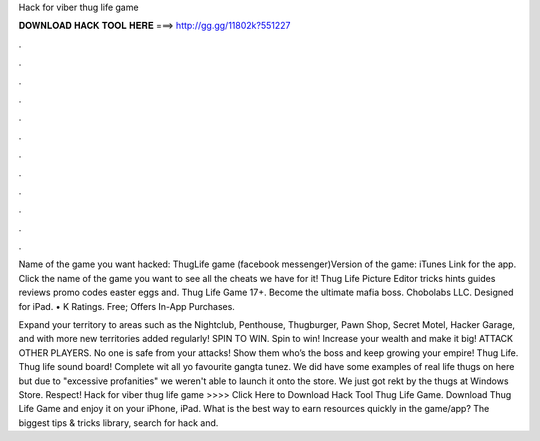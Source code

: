 Hack for viber thug life game



𝐃𝐎𝐖𝐍𝐋𝐎𝐀𝐃 𝐇𝐀𝐂𝐊 𝐓𝐎𝐎𝐋 𝐇𝐄𝐑𝐄 ===> http://gg.gg/11802k?551227



.



.



.



.



.



.



.



.



.



.



.



.

Name of the game you want hacked: ThugLife game (facebook messenger)Version of the game: iTunes Link for the app. Click the name of the game you want to see all the cheats we have for it! Thug Life Picture Editor tricks hints guides reviews promo codes easter eggs and. Thug Life Game 17+. Become the ultimate mafia boss. Chobolabs LLC. Designed for iPad. • K Ratings. Free; Offers In-App Purchases.

Expand your territory to areas such as the Nightclub, Penthouse, Thugburger, Pawn Shop, Secret Motel, Hacker Garage, and with more new territories added regularly! SPIN TO WIN. Spin to win! Increase your wealth and make it big! ATTACK OTHER PLAYERS. No one is safe from your attacks! Show them who’s the boss and keep growing your empire! Thug Life. Thug life sound board! Complete wit all yo favourite gangta tunez. We did have some examples of real life thugs on here but due to "excessive profanities" we weren't able to launch it onto the store. We just got rekt by the thugs at Windows Store. Respect! Hack for viber thug life game >>>> Click Here to Download Hack Tool Thug Life Game. Download Thug Life Game and enjoy it on your iPhone, iPad. What is the best way to earn resources quickly in the game/app? The biggest tips & tricks library, search for hack and.
